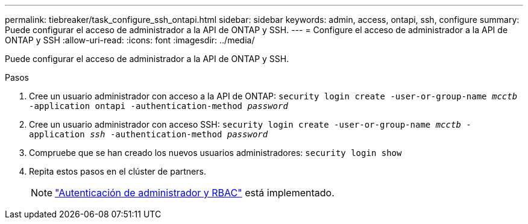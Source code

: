 ---
permalink: tiebreaker/task_configure_ssh_ontapi.html 
sidebar: sidebar 
keywords: admin, access, ontapi, ssh, configure 
summary: Puede configurar el acceso de administrador a la API de ONTAP y SSH. 
---
= Configure el acceso de administrador a la API de ONTAP y SSH
:allow-uri-read: 
:icons: font
:imagesdir: ../media/


[role="lead"]
Puede configurar el acceso de administrador a la API de ONTAP y SSH.

.Pasos
. Cree un usuario administrador con acceso a la API de ONTAP: `security login create -user-or-group-name _mcctb_ -application ontapi -authentication-method _password_`
. Cree un usuario administrador con acceso SSH: `security login create -user-or-group-name _mcctb_ -application _ssh_ -authentication-method _password_`
. Compruebe que se han creado los nuevos usuarios administradores: `security login show`
. Repita estos pasos en el clúster de partners.
+

NOTE: link:https://docs.netapp.com/us-en/ontap/concepts/administrator-authentication-rbac-concept.html["Autenticación de administrador y RBAC"^] está implementado.



